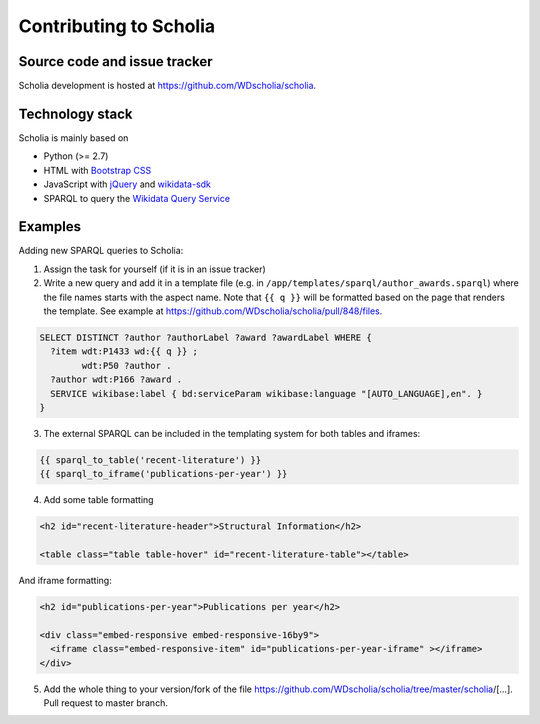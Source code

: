 Contributing to Scholia
=======================

Source code and issue tracker
-----------------------------

Scholia development is hosted at https://github.com/WDscholia/scholia.

Technology stack
----------------

Scholia is mainly based on

-  Python (>= 2.7)
-  HTML with `Bootstrap CSS <https://getbootstrap.com/css/>`__
-  JavaScript with `jQuery <https://jquery.com/>`__ and
   `wikidata-sdk <https://github.com/maxlath/wikidata-sdk>`__
-  SPARQL to query the `Wikidata Query
   Service <http://query.wikidata.org/>`__



Examples
--------

Adding new SPARQL queries to Scholia:

1. Assign the task for yourself (if it is in an issue tracker)

2. Write a new query and add it in a template file (e.g. in  ``/app/templates/sparql/author_awards.sparql``)
   where the file names starts with the aspect name. Note that ``{{ q }}`` will be formatted based on the page that renders the template.
   See example at https://github.com/WDscholia/scholia/pull/848/files.

.. code:: sparql

   SELECT DISTINCT ?author ?authorLabel ?award ?awardLabel WHERE {
     ?item wdt:P1433 wd:{{ q }} ;
           wdt:P50 ?author .
     ?author wdt:P166 ?award .
     SERVICE wikibase:label { bd:serviceParam wikibase:language "[AUTO_LANGUAGE],en". }  
   }

3. The external SPARQL can be included in the templating system for both tables and iframes:

.. code:: javascript

   {{ sparql_to_table('recent-literature') }}
   {{ sparql_to_iframe('publications-per-year') }}

4. Add some table formatting

.. code:: html

   <h2 id="recent-literature-header">Structural Information</h2>
   
   <table class="table table-hover" id="recent-literature-table"></table>

And iframe formatting:

.. code:: html

   <h2 id="publications-per-year">Publications per year</h2>

   <div class="embed-responsive embed-responsive-16by9">
     <iframe class="embed-responsive-item" id="publications-per-year-iframe" ></iframe>
   </div>

5. Add the whole thing to your version/fork of the file
   https://github.com/WDscholia/scholia/tree/master/scholia/[…].
   Pull request to master branch.

